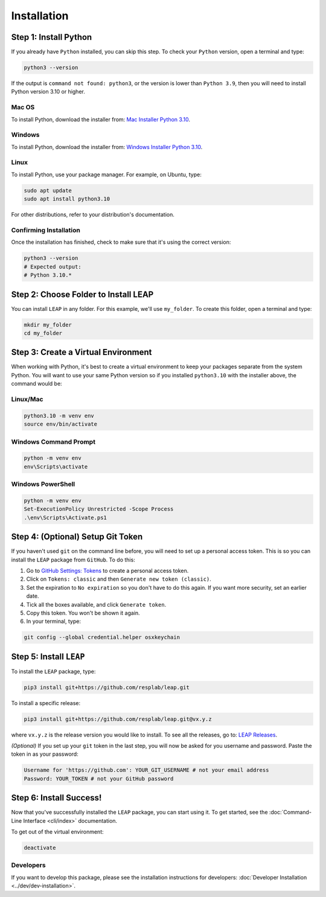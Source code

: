 Installation
==============

Step 1: Install Python
----------------------------

If you already have ``Python`` installed, you can skip this step. To check your ``Python`` version,
open a terminal and type:


.. code-block:: bash

  python3 --version


If the output is ``command not found: python3``, or the version is lower than ``Python 3.9``,
then you will need to install Python version 3.10 or higher.

Mac OS
******

To install Python, download the installer from:
`Mac Installer Python 3.10
<https://www.python.org/ftp/python/3.10.0/python-3.10.0post2-macos11.pkg>`_.

Windows
******
To install Python, download the installer from:
`Windows Installer Python 3.10
<https://www.python.org/downloads/release/python-31016/>`_.

Linux
******

To install Python, use your package manager. For example, on Ubuntu, type:

.. code-block:: bash

  sudo apt update
  sudo apt install python3.10

For other distributions, refer to your distribution's documentation.

Confirming Installation
******

Once the installation has finished, check to make sure that it's using the correct version:

.. code-block:: bash

   python3 --version
   # Expected output:
   # Python 3.10.*

Step 2: Choose Folder to Install LEAP
-------------------------------

You can install ``LEAP`` in any folder. For this example, we'll use ``my_folder``. To
create this folder, open a terminal and type:

.. code-block:: bash

  mkdir my_folder
  cd my_folder

Step 3: Create a Virtual Environment
--------------------------------------

When working with Python, it's best to create a virtual environment to keep your packages
separate from the system Python. You will want to use your same Python version so if you
installed ``python3.10`` with the installer above, the command would be:

Linux/Mac
******

.. code-block:: bash

  python3.10 -m venv env
  source env/bin/activate

Windows Command Prompt
******

.. code-block:: cmd

  python -m venv env
  env\Scripts\activate

Windows PowerShell
******

.. code-block:: powershell

  python -m venv env
  Set-ExecutionPolicy Unrestricted -Scope Process
  .\env\Scripts\Activate.ps1

Step 4: (Optional) Setup Git Token
-----------------------------------

If you haven't used ``git`` on the command line before, you will need to set up a personal access
token. This is so you can install the ``LEAP`` package from ``GitHub``. To do this:

1. Go to `GitHub Settings: Tokens <https://github.com/settings/tokens>`_ to create a personal
   access token.
2. Click on ``Tokens: classic`` and then ``Generate new token (classic)``.
3. Set the expiration to ``No expiration`` so you don't have to do this again. If you want more
   security, set an earlier date.
4. Tick all the boxes available, and click ``Generate token``.
5. Copy this token. You won't be shown it again.
6. In your terminal, type:

.. code-block:: bash

  git config --global credential.helper osxkeychain

Step 5: Install ``LEAP``
-------------------------------

To install the ``LEAP`` package, type:

.. code-block:: bash

  pip3 install git+https://github.com/resplab/leap.git


To install a specific release:

.. code-block:: bash

  pip3 install git+https://github.com/resplab/leap.git@vx.y.z

where ``vx.y.z`` is the release version you would like to install. To see all the releases, go to:
`LEAP Releases <https://github.com/resplab/leap/releases>`_.


*(Optional)* If you set up your ``git`` token in the last step, you will now be asked for you
username and password. Paste the token in as your password:

.. code-block:: bash

  Username for 'https://github.com': YOUR_GIT_USERNAME # not your email address
  Password: YOUR_TOKEN # not your GitHub password


Step 6: Install Success!
--------------------------

Now that you've successfully installed the ``LEAP`` package, you can start using it. To get
started, see the :doc:`Command-Line Interface <cli/index>` documentation.

To get out of the virtual environment:

.. code-block:: bash

  deactivate



Developers
***********


If you want to develop this package, please see the installation instructions for
developers: :doc:`Developer Installation <../dev/dev-installation>`.
